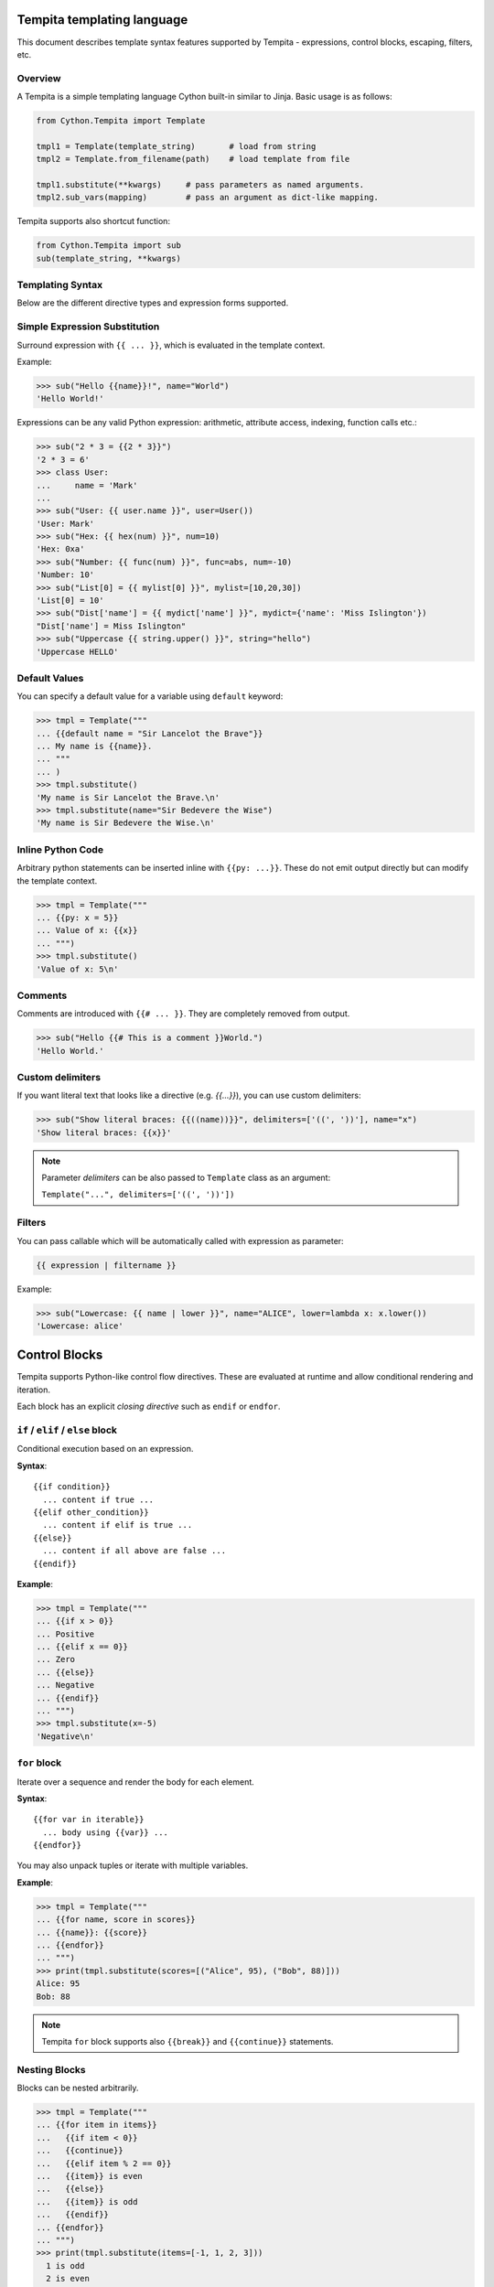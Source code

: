 .. _tempita:

Tempita templating language
===========================

This document describes template syntax features supported by Tempita - expressions, control blocks, escaping, filters, etc.

Overview
--------

A Tempita is a simple templating language Cython built-in similar to Jinja. Basic usage
is as follows:

.. code-block:: python

    from Cython.Tempita import Template

    tmpl1 = Template(template_string)       # load from string
    tmpl2 = Template.from_filename(path)    # load template from file

    tmpl1.substitute(**kwargs)     # pass parameters as named arguments.
    tmpl2.sub_vars(mapping)        # pass an argument as dict-like mapping.

Tempita supports also shortcut function:

.. code-block:: python

    from Cython.Tempita import sub
    sub(template_string, **kwargs)

Templating Syntax
-----------------

Below are the different directive types and expression forms supported.

Simple Expression Substitution
------------------------------

Surround expression with ``{{ ... }}``, which is evaluated in the template
context.

Example:

.. code-block:: python

    >>> sub("Hello {{name}}!", name="World")
    'Hello World!'

Expressions can be any valid Python expression: arithmetic, attribute access,
indexing, function calls etc.:

.. code-block:: python

    >>> sub("2 * 3 = {{2 * 3}}")
    '2 * 3 = 6'
    >>> class User:
    ...     name = 'Mark'
    ...
    >>> sub("User: {{ user.name }}", user=User())
    'User: Mark'
    >>> sub("Hex: {{ hex(num) }}", num=10)
    'Hex: 0xa'
    >>> sub("Number: {{ func(num) }}", func=abs, num=-10)
    'Number: 10'
    >>> sub("List[0] = {{ mylist[0] }}", mylist=[10,20,30])
    'List[0] = 10'
    >>> sub("Dist['name'] = {{ mydict['name'] }}", mydict={'name': 'Miss Islington'})
    "Dist['name'] = Miss Islington"
    >>> sub("Uppercase {{ string.upper() }}", string="hello")
    'Uppercase HELLO'

Default Values
--------------

You can specify a default value for a variable using ``default`` keyword:

.. code-block:: python

    >>> tmpl = Template("""
    ... {{default name = "Sir Lancelot the Brave"}}
    ... My name is {{name}}.
    ... """
    ... )
    >>> tmpl.substitute()
    'My name is Sir Lancelot the Brave.\n'
    >>> tmpl.substitute(name="Sir Bedevere the Wise")
    'My name is Sir Bedevere the Wise.\n'


Inline Python Code
------------------

Arbitrary python statements can be inserted inline with ``{{py: ...}}``.
These do not emit output directly but can modify the template context.

.. code-block:: python

    >>> tmpl = Template("""
    ... {{py: x = 5}}
    ... Value of x: {{x}}
    ... """)
    >>> tmpl.substitute()
    'Value of x: 5\n'

Comments
--------

Comments are introduced with ``{{# ... }}``. They are completely removed
from output.

.. code-block:: python

    >>> sub("Hello {{# This is a comment }}World.")
    'Hello World.'

Custom delimiters
-----------------

If you want literal text that looks like a directive (e.g. `{{...}}`), you
can use custom delimiters:

.. code-block:: python

    >>> sub("Show literal braces: {{((name))}}", delimiters=['((', '))'], name="x")
    'Show literal braces: {{x}}'

.. note:: Parameter `delimiters` can be also passed to ``Template`` class as an argument:

   ``Template("...", delimiters=['((', '))'])``

Filters
-------

You can pass callable which will be automatically called with expression as parameter:

.. code-block:: python

    {{ expression | filtername }}

Example:

.. code-block:: python

    >>> sub("Lowercase: {{ name | lower }}", name="ALICE", lower=lambda x: x.lower())
    'Lowercase: alice'

Control Blocks
==============

Tempita supports Python-like control flow directives.
These are evaluated at runtime and allow conditional rendering and iteration.

Each block has an explicit *closing directive* such as ``endif`` or ``endfor``.

``if`` / ``elif`` / ``else`` block
----------------------------------

Conditional execution based on an expression.

**Syntax**::

    {{if condition}}
      ... content if true ...
    {{elif other_condition}}
      ... content if elif is true ...
    {{else}}
      ... content if all above are false ...
    {{endif}}

**Example**:

.. code-block:: python

    >>> tmpl = Template("""
    ... {{if x > 0}}
    ... Positive
    ... {{elif x == 0}}
    ... Zero
    ... {{else}}
    ... Negative
    ... {{endif}}
    ... """)
    >>> tmpl.substitute(x=-5)
    'Negative\n'

``for`` block
-------------

Iterate over a sequence and render the body for each element.

**Syntax**::

    {{for var in iterable}}
      ... body using {{var}} ...
    {{endfor}}

You may also unpack tuples or iterate with multiple variables.

**Example**:

.. code-block:: python

    >>> tmpl = Template("""
    ... {{for name, score in scores}}
    ... {{name}}: {{score}}
    ... {{endfor}}
    ... """)
    >>> print(tmpl.substitute(scores=[("Alice", 95), ("Bob", 88)]))
    Alice: 95
    Bob: 88


.. note:: Tempita ``for`` block supports also ``{{break}}`` and ``{{continue}}`` statements.

Nesting Blocks
--------------

Blocks can be nested arbitrarily.

.. code-block:: python

    >>> tmpl = Template("""
    ... {{for item in items}}
    ...   {{if item < 0}}
    ...   {{continue}}
    ...   {{elif item % 2 == 0}}
    ...   {{item}} is even
    ...   {{else}}
    ...   {{item}} is odd
    ...   {{endif}}
    ... {{endfor}}
    ... """)
    >>> print(tmpl.substitute(items=[-1, 1, 2, 3]))
      1 is odd
      2 is even
      3 is odd

Indentation, Whitespace, and Newlines
-------------------------------------

- The template preserves whitespace exactly as written around directives.
- Newlines in the template become newlines in output.
- Indentation is preserved, so control block bodies should be indented
  meaningfully by the template author if you want nice output.

Examples
--------

Here are consolidated examples showing most syntax in use:

.. code-block:: python

    from Cython.Tempita import Template

    tmpl = Template("""
    Header
    {{# This is a comment }}

    {{if user["is_admin"]}}
      Welcome, Admin {{user["name"]}}!
    {{else}}
      Hello, {{user["name"] or 'Guest'}}.
    {{endif}}

    {{for item in items}}
      * {{item["name"]}}: {{item["value"]}}
    {{endfor}}

    {{py: x = 1 + 2}}
    Inline code result: {{x}}

    Expression: 1 + 2 = {{1 + 2}}

    """)

    print(tmpl.substitute(user={'name': 'Bob', 'is_admin': False},
                          items=[{'name':'A','value':10},
                                 {'name':'B','value':20}]))

Output::

    Header
      Hello, Bob.

      * A: 10
      * B: 20

    Expression: 1 + 2 = 3

Notes and Limitations
---------------------

- Templates are evaluated at runtime; errors show up when calling
  :meth:`substitute`.
- There is no sandbox: template code can execute arbitrary Python expressions.
